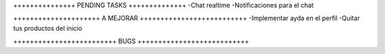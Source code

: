 +++++++++++++++ PENDING TASKS ++++++++++++++
-Chat realtime
-Notificaciones para el chat


+++++++++++++++++++++ A MEJORAR ++++++++++++++++++++++++++
-Implementar ayda en el perfil
-Quitar tus productos del inicio


+++++++++++++++++++++++++ BUGS +++++++++++++++++++++++++++
